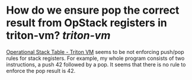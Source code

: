 * How do we ensure pop the correct result from OpStack registers in triton-vm? [[triton-vm]]
[[https://triton-vm.org/spec/operational-stack-table.html][Operational Stack Table - Triton VM]] seems to be not enforcing push/pop rules for stack registers. For example, my whole program consists of two instructions, a push 42 followed by a pop. It seems that there is no rule to enforce the pop result is 42.